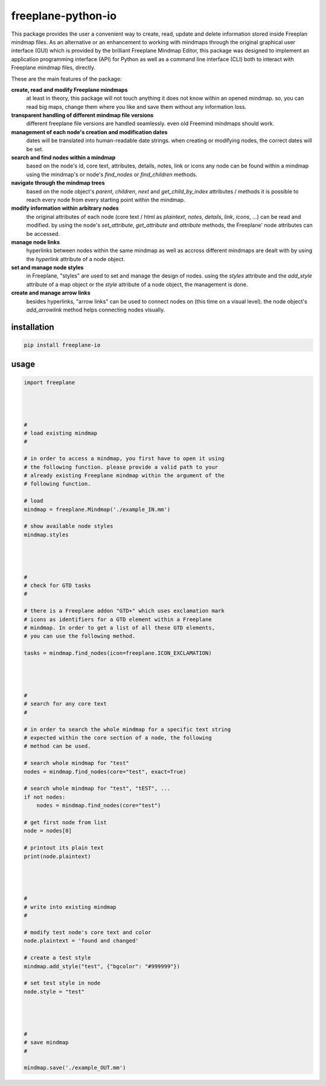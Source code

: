 freeplane-python-io
===================

This package provides the user a convenient way to create, read, update and
delete information stored inside Freeplan mindmap files. As an alternative or
an enhancement to working with mindmaps through the original graphical user
interface (GUI) which is provided by the brilliant Freeplane Mindmap Editor,
this package was designed to implement an application programming interface
(API) for Python as well as a command line interface (CLI) both to interact
with Freeplane mindmap files, directly.


These are the main features of the package:

**create, read and modify Freeplane mindmaps**
  at least in theory, this package
  will not touch anything it does not know within an opened mindmap. so, you
  can read big maps, change them where you like and save them without any
  information loss.

**transparent handling of different mindmap file versions**
  different freeplane file
  versions are handled seamlessly. even old Freemind mindmaps should work.

**management of each node's creation and modification dates**
  dates will be
  translated into human-readable date strings. when creating or modifying nodes,
  the correct dates will be set.

**search and find nodes within a mindmap**
  based on the node's id, core text,
  attributes, details, notes, link or icons any node can be found within a mindmap
  using the mindmap's or node's `find_nodes` or `find_children` methods.

**navigate through the mindmap trees**
  based on the node object's `parent`,
  `children`, `next` and `get_child_by_index` attributes / methods it is possible
  to reach every node from every starting point within the mindmap.

**modify information within arbitrary nodes**
  the original attributes of each
  node (core text / html as `plaintext`, `notes`, `details`, `link`, `icons`, ...) can
  be read and modified. by using the node's `set_attribute`, `get_attribute` and
  `attribute` methods, the Freeplane' node attributes can be accessed.

**manage node links**
  hyperlinks between nodes within the same mindmap as well
  as accross different mindmaps are dealt with by using the `hyperlink` attribute
  of a node object.

**set and manage node styles**
  in Freeplane, "styles" are used to set and manage
  the design of nodes. using the `styles` attribute and the `add_style` attribute of
  a map object or the `style` attribute of a node object, the management is done.

**create and manage arrow links**
  besides hyperlinks, "arrow links" can be used
  to connect nodes on (this time on a visual level). the node object's
  `add_arrowlink` method helps connecting nodes visually.


installation
------------

.. code:: bash

    pip install freeplane-io


usage
-----

.. code:: python

    import freeplane




    #
    # load existing mindmap
    #

    # in order to access a mindmap, you first have to open it using
    # the following function. please provide a valid path to your
    # already existing Freeplane mindmap within the argument of the
    # following function.

    # load
    mindmap = freeplane.Mindmap('./example_IN.mm')

    # show available node styles
    mindmap.styles




    #
    # check for GTD tasks
    #

    # there is a Freeplane addon "GTD+" which uses exclamation mark
    # icons as identifiers for a GTD element within a Freeplane
    # mindmap. In order to get a list of all these GTD elements,
    # you can use the following method.

    tasks = mindmap.find_nodes(icon=freeplane.ICON_EXCLAMATION)




    #
    # search for any core text
    #

    # in order to search the whole mindmap for a specific text string
    # expected within the core section of a node, the following
    # method can be used.

    # search whole mindmap for "test"
    nodes = mindmap.find_nodes(core="test", exact=True)

    # search whole mindmap for "test", "tEST", ...
    if not nodes:
        nodes = mindmap.find_nodes(core="test")

    # get first node from list
    node = nodes[0]

    # printout its plain text
    print(node.plaintext)




    #
    # write into existing mindmap
    #

    # modify test node's core text and color
    node.plaintext = 'found and changed'

    # create a test style
    mindmap.add_style("test", {"bgcolor": "#999999"})

    # set test style in node
    node.style = "test"




    #
    # save mindmap
    #

    mindmap.save('./example_OUT.mm')


